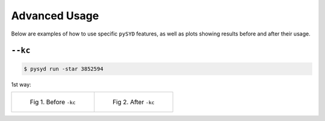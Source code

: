 .. _advanced:

Advanced Usage
#################

Below are examples of how to use specific ``pySYD`` features, as well as plots showing results before and after their usage.

``--kc``
++++++++

.. code-block:: bash

    $ pysyd run -star 3852594


1st way:

.. list-table:: 

    * - .. figure:: figures_advanced/3852594_after.png
    	   :alt: Fit background output plot for KIC 3852594 before ``-kc``.
    	   
           Fig 1. Before ``-kc``

      - .. figure:: figures_advanced/3852594_after.png
      	   :alt: Fit background output plot for KIC 3852594 after ``-kc``.

           Fig 2. After ``-kc``

